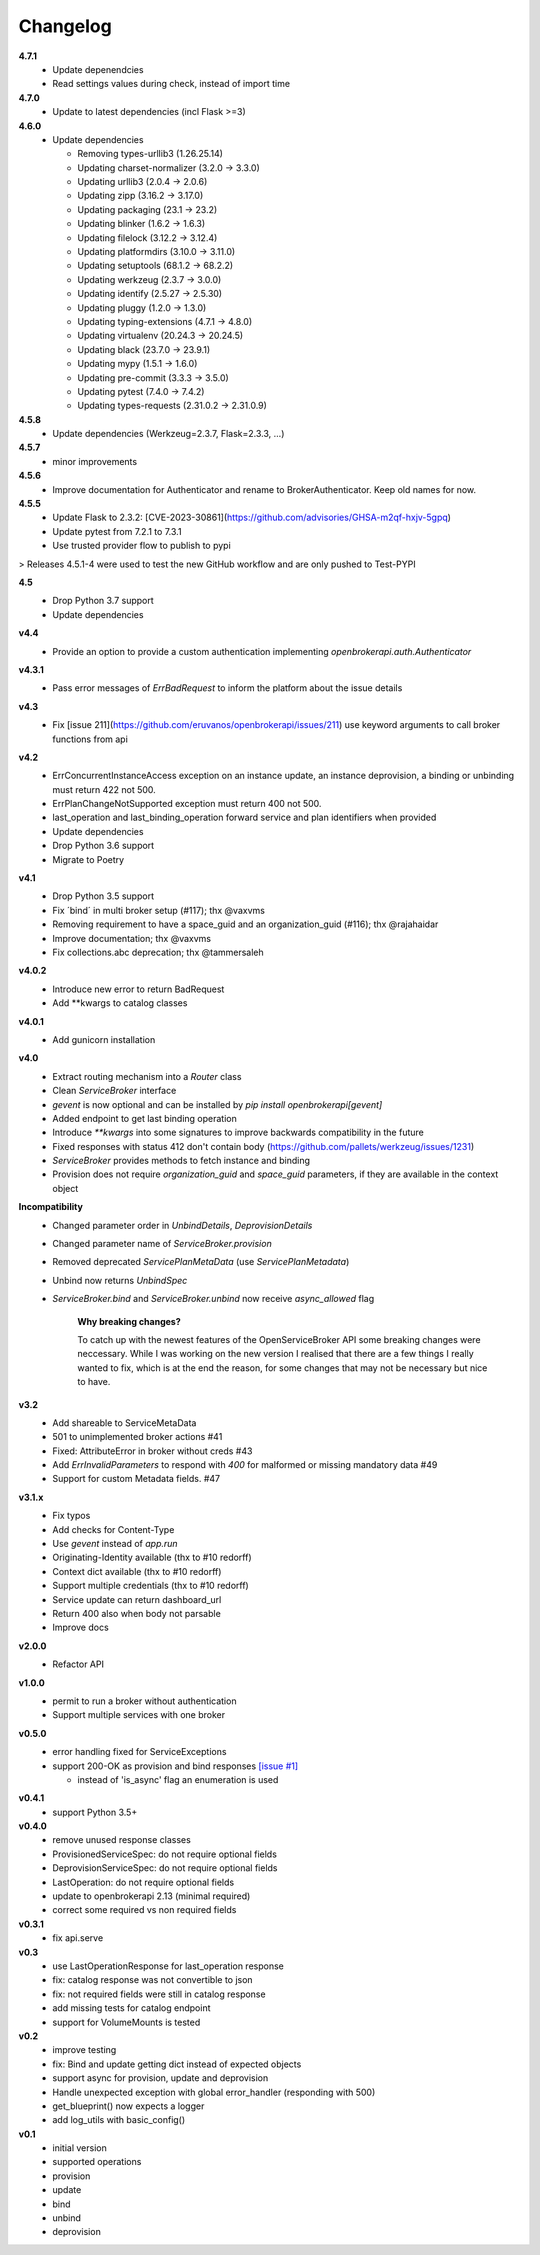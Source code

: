 Changelog
=========

**4.7.1**
  - Update depenendcies
  - Read settings values during check, instead of import time

**4.7.0**
  - Update to latest dependencies (incl Flask >=3)


**4.6.0**
  - Update dependencies

    - Removing types-urllib3 (1.26.25.14)
    - Updating charset-normalizer (3.2.0 -> 3.3.0)
    - Updating urllib3 (2.0.4 -> 2.0.6)
    - Updating zipp (3.16.2 -> 3.17.0)
    - Updating packaging (23.1 -> 23.2)
    - Updating blinker (1.6.2 -> 1.6.3)
    - Updating filelock (3.12.2 -> 3.12.4)
    - Updating platformdirs (3.10.0 -> 3.11.0)
    - Updating setuptools (68.1.2 -> 68.2.2)
    - Updating werkzeug (2.3.7 -> 3.0.0)
    - Updating identify (2.5.27 -> 2.5.30)
    - Updating pluggy (1.2.0 -> 1.3.0)
    - Updating typing-extensions (4.7.1 -> 4.8.0)
    - Updating virtualenv (20.24.3 -> 20.24.5)
    - Updating black (23.7.0 -> 23.9.1)
    - Updating mypy (1.5.1 -> 1.6.0)
    - Updating pre-commit (3.3.3 -> 3.5.0)
    - Updating pytest (7.4.0 -> 7.4.2)
    - Updating types-requests (2.31.0.2 -> 2.31.0.9)


**4.5.8**
  - Update dependencies (Werkzeug=2.3.7, Flask=2.3.3, ...)

**4.5.7**
  - minor improvements

**4.5.6**
  - Improve documentation for Authenticator and rename to BrokerAuthenticator. Keep old names for now.

**4.5.5**
  - Update Flask to 2.3.2: [CVE-2023-30861](https://github.com/advisories/GHSA-m2qf-hxjv-5gpq)
  - Update pytest from 7.2.1 to 7.3.1
  - Use trusted provider flow to publish to pypi

> Releases 4.5.1-4 were used to test the new GitHub workflow and are only pushed to Test-PYPI

**4.5**
  - Drop Python 3.7 support
  - Update dependencies

**v4.4**
  - Provide an option to provide a custom authentication implementing `openbrokerapi.auth.Authenticator`

**v4.3.1**
  - Pass error messages of `ErrBadRequest` to inform the platform about the issue details


**v4.3**
  - Fix [issue 211](https://github.com/eruvanos/openbrokerapi/issues/211) use keyword arguments to call broker functions from api

**v4.2**
  - ErrConcurrentInstanceAccess exception on an instance update, an instance deprovision, a binding or unbinding must return 422 not 500.
  - ErrPlanChangeNotSupported exception must return 400 not 500.
  - last_operation and last_binding_operation forward service and plan identifiers when provided

  - Update dependencies
  - Drop Python 3.6 support
  - Migrate to Poetry

**v4.1**
  - Drop Python 3.5 support
  - Fix ´bind´ in multi broker setup (#117); thx @vaxvms
  - Removing requirement to have a space_guid and an organization_guid (#116); thx @rajahaidar
  - Improve documentation; thx @vaxvms
  - Fix collections.abc deprecation; thx @tammersaleh

**v4.0.2**
  - Introduce new error to return BadRequest
  - Add **kwargs to catalog classes

**v4.0.1**
  - Add gunicorn installation

**v4.0**
  - Extract routing mechanism into a `Router` class
  - Clean `ServiceBroker` interface
  - `gevent` is now optional and can be installed by `pip install openbrokerapi[gevent]`
  - Added endpoint to get last binding operation
  - Introduce `**kwargs` into some signatures to improve backwards compatibility in the future
  - Fixed responses with status 412 don't contain body (https://github.com/pallets/werkzeug/issues/1231)
  - `ServiceBroker` provides methods to fetch instance and binding
  - Provision does not require `organization_guid` and `space_guid` parameters, if they are available in the context object

**Incompatibility**
  - Changed parameter order in `UnbindDetails`, `DeprovisionDetails`
  - Changed parameter name of `ServiceBroker.provision`
  - Removed deprecated `ServicePlanMetaData` (use `ServicePlanMetadata`)
  - Unbind now returns `UnbindSpec`
  - `ServiceBroker.bind` and `ServiceBroker.unbind` now receive `async_allowed` flag

        **Why breaking changes?**

        To catch up with the newest features of the OpenServiceBroker API some breaking changes were neccessary.
        While I was working on the new version I realised that there are a few things I really wanted to fix, which is at the end the reason, for some changes that may not be necessary but nice to have.

**v3.2**
  - Add shareable to ServiceMetaData
  - 501 to unimplemented broker actions  #41
  - Fixed: AttributeError in broker without creds #43
  - Add `ErrInvalidParameters` to respond with `400` for malformed or missing mandatory data #49
  - Support for custom Metadata fields. #47

**v3.1.x**
  - Fix typos
  - Add checks for Content-Type
  - Use `gevent` instead of `app.run`
  - Originating-Identity available (thx to #10 redorff)
  - Context dict available (thx to #10 redorff)
  - Support multiple credentials (thx to #10 redorff)
  - Service update can return dashboard_url
  - Return 400 also when body not parsable
  - Improve docs

**v2.0.0**
  - Refactor API

**v1.0.0**
  - permit to run a broker without authentication
  - Support multiple services with one broker

**v0.5.0**
  - error handling fixed for ServiceExceptions
  - support 200-OK as provision and bind responses `[issue #1]`_

    - instead of 'is_async' flag an enumeration is used

.. _[issue #1]: https://github.com/eruvanos/openbrokerapi/issues/1

**v0.4.1**
  - support Python 3.5+

**v0.4.0**
  - remove unused response classes
  - ProvisionedServiceSpec: do not require optional fields
  - DeprovisionServiceSpec: do not require optional fields
  - LastOperation: do not require optional fields
  - update to openbrokerapi 2.13 (minimal required)
  - correct some required vs non required fields

**v0.3.1**
  - fix api.serve

**v0.3**
  - use LastOperationResponse for last\_operation response
  - fix: catalog response was not convertible to json
  - fix: not required fields were still in catalog response
  - add missing tests for catalog endpoint
  - support for VolumeMounts is tested

**v0.2**
  - improve testing
  - fix: Bind and update getting dict instead of expected objects
  - support async for provision, update and deprovision
  - Handle unexpected exception with global error\_handler (responding
    with 500)
  - get\_blueprint() now expects a logger
  - add log\_utils with basic\_config()

**v0.1**
    -  initial version
    -  supported operations
    -  provision
    -  update
    -  bind
    -  unbind
    -  deprovision
